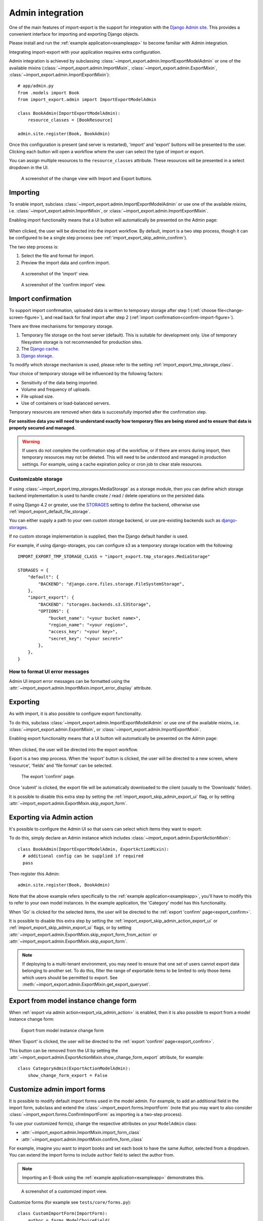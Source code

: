 .. _admin-integration:

=================
Admin integration
=================

One of the main features of import-export is the support for integration with the
`Django Admin site <https://docs.djangoproject.com/en/stable/ref/contrib/admin/>`_.
This provides a convenient interface for importing and exporting Django objects.

Please install and run the :ref:`example application<exampleapp>`  to become familiar with Admin integration.

Integrating import-export with your application requires extra configuration.

Admin integration is achieved by subclassing
:class:`~import_export.admin.ImportExportModelAdmin` or one of the available
mixins (:class:`~import_export.admin.ImportMixin`,
:class:`~import_export.admin.ExportMixin`,
:class:`~import_export.admin.ImportExportMixin`)::

    # app/admin.py
    from .models import Book
    from import_export.admin import ImportExportModelAdmin

    class BookAdmin(ImportExportModelAdmin):
        resource_classes = [BookResource]

    admin.site.register(Book, BookAdmin)

Once this configuration is present (and server is restarted), 'import' and 'export' buttons will be presented to the
user.
Clicking each button will open a workflow where the user can select the type of import or export.

You can assign multiple resources to the ``resource_classes`` attribute.  These resources will be presented in a select
dropdown in the UI.

.. _change-screen-figure:

.. figure:: _static/images/django-import-export-change.png

   A screenshot of the change view with Import and Export buttons.

Importing
---------

To enable import, subclass :class:`~import_export.admin.ImportExportModelAdmin` or use
one of the available mixins, i.e. :class:`~import_export.admin.ImportMixin`, or
:class:`~import_export.admin.ImportExportMixin`.

Enabling import functionality means that a UI button will automatically be presented on the Admin page:

.. figure:: _static/images/import-button.png
   :alt: The import button

When clicked, the user will be directed into the import workflow.  By default, import is a two step process, though
it can be configured to be a single step process (see :ref:`import_export_skip_admin_confirm`).

The two step process is:

1. Select the file and format for import.
2. Preview the import data and confirm import.

.. _confirm-import-figure:

.. figure:: _static/images/django-import-export-import.png
   :alt: A screenshot of the 'import' view

   A screenshot of the 'import' view.

.. figure:: _static/images/django-import-export-import-confirm.png
   :alt: A screenshot of the 'confirm import' view

   A screenshot of the 'confirm import' view.


.. _import_confirmation:

Import confirmation
-------------------

To support import confirmation, uploaded data is written to temporary storage after
step 1 (:ref:`choose file<change-screen-figure>`), and read back for final import after step 2
(:ref:`import confirmation<confirm-import-figure>`).

There are three mechanisms for temporary storage.

#. Temporary file storage on the host server (default).  This is suitable for development only.
   Use of temporary filesystem storage is not recommended for production sites.

#. The `Django cache <https://docs.djangoproject.com/en/stable/topics/cache/>`_.

#. `Django storage <https://docs.djangoproject.com/en/stable/ref/files/storage/>`_.

To modify which storage mechanism is used, please refer to the setting :ref:`import_export_tmp_storage_class`.

Your choice of temporary storage will be influenced by the following factors:

* Sensitivity of the data being imported.
* Volume and frequency of uploads.
* File upload size.
* Use of containers or load-balanced servers.

Temporary resources are removed when data is successfully imported after the confirmation step.

**For sensitive data you will need to understand exactly how temporary files are being stored and to ensure
that data is properly secured and managed.**

.. warning::

    If users do not complete the confirmation step of the workflow,
    or if there are errors during import, then temporary resources may not be deleted.
    This will need to be understood and managed in production settings.
    For example, using a cache expiration policy or cron job to clear stale resources.

.. _customizable_storage:

Customizable storage
^^^^^^^^^^^^^^^^^^^^^

If using :class:`~import_export.tmp_storages.MediaStorage` as a storage module, then you can define which storage
backend implementation is used to handle create / read / delete operations on the persisted data.

If using Django 4.2 or greater, use the `STORAGES <https://docs.djangoproject.com/en/stable/ref/settings/#std-setting-STORAGES>`_
setting to define the backend, otherwise use :ref:`import_export_default_file_storage`.

You can either supply a path to your own custom storage backend, or use pre-existing backends such as
`django-storages <https://django-storages.readthedocs.io/>`_.

If no custom storage implementation is supplied, then the Django default handler is used.

For example, if using django-storages, you can configure s3 as a temporary storage location with the following::

    IMPORT_EXPORT_TMP_STORAGE_CLASS = "import_export.tmp_storages.MediaStorage"

    STORAGES = {
        "default": {
            "BACKEND": "django.core.files.storage.FileSystemStorage",
        },
        "import_export": {
            "BACKEND": "storages.backends.s3.S3Storage",
            "OPTIONS": {
                "bucket_name": "<your bucket name>",
                "region_name": "<your region>",
                "access_key": "<your key>",
                "secret_key": "<your secret>"
            },
        },
    }

.. _format_ui_error_messages:

How to format UI error messages
^^^^^^^^^^^^^^^^^^^^^^^^^^^^^^^

Admin UI import error messages can be formatted using the :attr:`~import_export.admin.ImportMixin.import_error_display`
attribute.

.. _admin_ui_exporting:

Exporting
---------

As with import, it is also possible to configure export functionality.

To do this, subclass :class:`~import_export.admin.ImportExportModelAdmin` or use
one of the available mixins, i.e. :class:`~import_export.admin.ExportMixin`, or
:class:`~import_export.admin.ImportExportMixin`.

Enabling export functionality means that a UI button will automatically be presented on the Admin page:

.. figure:: _static/images/export-button.png
   :alt: The export button

When clicked, the user will be directed into the export workflow.

Export is a two step process.  When the 'export' button is clicked, the user will be directed to a new screen,
where 'resource', 'fields' and 'file format' can be selected.

.. _export_confirm:

.. figure:: _static/images/django-import-export-export-confirm.png
   :alt: the export confirm page

   The export 'confirm' page.

Once 'submit' is clicked, the export file will be automatically downloaded to the client (usually to the 'Downloads'
folder).

It is possible to disable this extra step by setting the :ref:`import_export_skip_admin_export_ui` flag,
or by setting :attr:`~import_export.admin.ExportMixin.skip_export_form`.

.. _export_via_admin_action:

Exporting via Admin action
--------------------------

It's possible to configure the Admin UI so that users can select which items they want to export:


.. image:: _static/images/select-for-export.png
  :alt: Select items for export

To do this, simply declare an Admin instance which includes  :class:`~import_export.admin.ExportActionMixin`::

  class BookAdmin(ImportExportModelAdmin, ExportActionMixin):
    # additional config can be supplied if required
    pass

Then register this Admin::

  admin.site.register(Book, BookAdmin)

Note that the above example refers specifically to the :ref:`example application<exampleapp>`, you'll have to modify
this to refer to your own model instances.  In the example application, the 'Category' model has this functionality.

When 'Go' is clicked for the selected items, the user will be directed to the
:ref:`export 'confirm' page<export_confirm>`.

It is possible to disable this extra step by setting the :ref:`import_export_skip_admin_action_export_ui` or
:ref:`import_export_skip_admin_export_ui` flags, or by setting
:attr:`~import_export.admin.ExportMixin.skip_export_form_from_action` or
:attr:`~import_export.admin.ExportMixin.skip_export_form`.

.. note::

    If deploying to a multi-tenant environment, you may need to ensure that one set of users cannot export
    data belonging to another set.  To do this, filter the range of exportable items to be limited to only
    those items which users should be permitted to export.
    See :meth:`~import_export.admin.ExportMixin.get_export_queryset`.

.. _export_from_model_change_form:

Export from model instance change form
--------------------------------------

When :ref:`export via admin action<export_via_admin_action>` is enabled, then it is also possible to export from a
model instance change form:

.. figure:: _static/images/change-form-export.png
   :alt: export from change form

   Export from model instance change form

When 'Export' is clicked, the user will be directed to the :ref:`export 'confirm' page<export_confirm>`.

This button can be removed from the UI by setting the
:attr:`~import_export.admin.ExportActionMixin.show_change_form_export` attribute, for example::

  class CategoryAdmin(ExportActionModelAdmin):
      show_change_form_export = False

Customize admin import forms
----------------------------

It is possible to modify default import forms used in the model admin. For
example, to add an additional field in the import form, subclass and extend the
:class:`~import_export.forms.ImportForm` (note that you may want to also
consider :class:`~import_export.forms.ConfirmImportForm` as importing is a
two-step process).

To use your customized form(s), change the respective attributes on your
``ModelAdmin`` class:

* :attr:`~import_export.admin.ImportMixin.import_form_class`
* :attr:`~import_export.admin.ImportMixin.confirm_form_class`

For example, imagine you want to import books and set each book to have the same Author, selected from a
dropdown. You can extend the import forms to include ``author`` field to select the author from.

.. note::

    Importing an E-Book using the :ref:`example application<exampleapp>`
    demonstrates this.

.. figure:: _static/images/custom-import-form.png

   A screenshot of a customized import view.

Customize forms (for example see ``tests/core/forms.py``)::

    class CustomImportForm(ImportForm):
        author = forms.ModelChoiceField(
            queryset=Author.objects.all(),
            required=True)

    class CustomConfirmImportForm(ConfirmImportForm):
        author = forms.ModelChoiceField(
            queryset=Author.objects.all(),
            required=True)

Customize ``ModelAdmin`` (for example see ``tests/core/admin.py``)::

    class CustomBookAdmin(ImportMixin, admin.ModelAdmin):
        resource_classes = [BookResource]
        import_form_class = CustomImportForm
        confirm_form_class = CustomConfirmImportForm

        def get_confirm_form_initial(self, request, import_form):
            initial = super().get_confirm_form_initial(request, import_form)

            # Pass on the `author` value from the import form to
            # the confirm form (if provided)
            if import_form:
                initial['author'] = import_form.cleaned_data['author'].id
            return initial

    admin.site.register(EBook, CustomBookAdmin)

In order to save the selected author along with the EBook, another couple of methods are required.
Add the following to ``CustomBookAdmin`` class (in ``tests/core/admin.py``)::

    def get_import_data_kwargs(self, request, *args, **kwargs):
        """
        Prepare kwargs for import_data.
        """
        form = kwargs.get("form", None)
        if form and hasattr(form, "cleaned_data"):
            kwargs.update({"author": form.cleaned_data.get("author", None)})
        return kwargs

Then add the following to ``CustomBookAdmin`` class (in ``tests/core/admin.py``)::

    def after_init_instance(self, instance, new, row, **kwargs):
        if "author" in kwargs:
            instance.author = kwargs["author"]

The selected author is now set as an attribute on the instance object.  When the instance is saved,
then the author is set as a foreign key relation to the instance.

Further customization
---------------------

To further customize the import forms, you might like to consider overriding the following
:class:`~import_export.admin.ImportMixin` methods:

* :meth:`~import_export.admin.ImportMixin.get_import_form_class`
* :meth:`~import_export.admin.ImportMixin.get_import_form_kwargs`
* :meth:`~import_export.admin.ImportMixin.get_import_form_initial`
* :meth:`~import_export.admin.ImportMixin.get_confirm_form_class`
* :meth:`~import_export.admin.ImportMixin.get_confirm_form_kwargs`

The parameters can then be read from ``Resource`` methods, such as:

* :meth:`~import_export.resources.Resource.before_import`
* :meth:`~import_export.resources.Resource.before_import_row`

.. seealso::

    :doc:`/api_admin`
        available mixins and options.

.. _customize_admin_export_forms:

Customize admin export forms
----------------------------

It is also possible to add fields to the export form so that export data can be
filtered.  For example, we can filter exports by Author.

.. figure:: _static/images/custom-export-form.png

   A screenshot of a customized export view.

Customize forms (for example see ``tests/core/forms.py``)::

    class CustomExportForm(AuthorFormMixin, ExportForm):
        """Customized ExportForm, with author field required."""
        author = forms.ModelChoiceField(
            queryset=Author.objects.all(),
            required=True)

Customize ``ModelAdmin`` (for example see ``tests/core/admin.py``)::

    class CustomBookAdmin(ImportMixin, ImportExportModelAdmin):
        resource_classes = [EBookResource]
        export_form_class = CustomExportForm

        def get_export_resource_kwargs(self, request, **kwargs):
            export_form = kwargs.get("export_form")
            if export_form:
                kwargs.update(author_id=export_form.cleaned_data["author"].id)
            return kwargs

    admin.site.register(Book, CustomBookAdmin)

Create a Resource subclass to apply the filter
(for example see ``tests/core/admin.py``)::

    class EBookResource(ModelResource):
        def __init__(self, **kwargs):
            super().__init__()
            self.author_id = kwargs.get("author_id")

        def filter_export(self, queryset, **kwargs):
            return queryset.filter(author_id=self.author_id)

        class Meta:
            model = EBook

In this example, we can filter an EBook export using the author's name.

1. Create a custom form which defines 'author' as a required field.
2. Create a 'CustomBookAdmin' class which defines a
   :class:`~import_export.resources.Resource`, and overrides
   :meth:`~import_export.mixins.BaseExportMixin.get_export_resource_kwargs`.
   This ensures that the author id will be passed to the
   :class:`~import_export.resources.Resource` constructor.
3. Create a :class:`~import_export.resources.Resource` which is instantiated with the
   ``author_id``, and can filter the queryset as required.

Using multiple resources
------------------------

It is possible to set multiple resources both to import and export `ModelAdmin` classes.
The ``ImportMixin``, ``ExportMixin``, ``ImportExportMixin`` and ``ImportExportModelAdmin`` classes accepts
subscriptable type (list, tuple, ...) as ``resource_classes`` parameter.

The subscriptable could also be returned from one of the following:

* :meth:`~import_export.mixins.BaseImportExportMixin.get_resource_classes`
* :meth:`~import_export.mixins.BaseImportMixin.get_import_resource_classes`
* :meth:`~import_export.mixins.BaseExportMixin.get_export_resource_classes`

If there are multiple resources, the resource chooser appears in import/export admin form.
The displayed name of the resource can be changed through the `name` parameter of the `Meta` class.


Use multiple resources::

    from import_export import resources
    from core.models import Book


    class BookResource(resources.ModelResource):

        class Meta:
            model = Book


    class BookNameResource(resources.ModelResource):

        class Meta:
            model = Book
            fields = ['id', 'name']
            name = "Export/Import only book names"


    class CustomBookAdmin(ImportMixin, admin.ModelAdmin):
        resource_classes = [BookResource, BookNameResource]

.. _dynamically_set_resource_values:

How to dynamically set resource values
--------------------------------------

There are a few use cases where it is desirable to dynamically set values in the `Resource`.  For example, suppose you
are importing via the Admin console and want to use a value associated with the authenticated user in import queries.

Suppose the authenticated user (stored in the ``request`` object) has a property called ``publisher_id``.  During
import, we want to filter any books associated only with that publisher.

First of all, override the ``get_import_resource_kwargs()`` method so that the request user is retained::

    class BookAdmin(ImportExportMixin, admin.ModelAdmin):
        # attribute declarations not shown

        def get_import_resource_kwargs(self, request, *args, **kwargs):
            kwargs = super().get_resource_kwargs(request, *args, **kwargs)
            kwargs.update({"user": request.user})
            return kwargs

Now you can add a constructor to your ``Resource`` to store the user reference, then override ``get_queryset()`` to
return books for the publisher::

    class BookResource(ModelResource):

        def __init__(self, user):
            self.user = user

        def get_queryset(self):
            return self._meta.model.objects.filter(publisher_id=self.user.publisher_id)

        class Meta:
            model = Book

.. _interoperability:

Interoperability with 3rd party libraries
-----------------------------------------

import-export extends the Django Admin interface.  There is a possibility that clashes may occur with other 3rd party
libraries which also use the admin interface.

django-admin-sortable2
^^^^^^^^^^^^^^^^^^^^^^

Issues have been raised due to conflicts with setting `change_list_template <https://docs.djangoproject.com/en/stable/ref/contrib/admin/#django.contrib.admin.ModelAdmin.change_list_template>`_.  There is a workaround listed `here <https://github.com/jrief/django-admin-sortable2/issues/345#issuecomment-1680271337>`_.
Also, refer to `this issue <https://github.com/django-import-export/django-import-export/issues/1531>`_.
If you want to patch your own installation to fix this, a patch is available `here <https://github.com/django-import-export/django-import-export/pull/1607>`_.

django-polymorphic
^^^^^^^^^^^^^^^^^^

Refer to `this issue <https://github.com/django-import-export/django-import-export/issues/1521>`_.

template skipped due to recursion issue
^^^^^^^^^^^^^^^^^^^^^^^^^^^^^^^^^^^^^^^

Refer to `this issue <https://github.com/django-import-export/django-import-export/issues/1514#issuecomment-1344200867>`_.

django-debug-toolbar
^^^^^^^^^^^^^^^^^^^^

If you use import-export using with `django-debug-toolbar <https://pypi.org/project/django-debug-toolbar>`_.
then you need to configure ``debug_toolbar=False`` or ``DEBUG=False``,
It has been reported that the the import/export time will increase ~10 times.

Refer to `this PR <https://github.com/django-import-export/django-import-export/issues/1656>`_.

.. _admin_security:

Security
--------

Enabling the Admin interface means that you should consider the security implications.  Some or all of the following
points may be relevant.

Is there potential for untrusted imports?
^^^^^^^^^^^^^^^^^^^^^^^^^^^^^^^^^^^^^^^^^

* What is the source of your import file?

* Is this coming from an external source where the data could be untrusted?

* Could source data potentially contain malicious content such as script directives or Excel formulae?

* Even if data comes from a trusted source, is there any content such as HTML which could cause issues when rendered
  in a web page?

What is the potential risk for exported data?
^^^^^^^^^^^^^^^^^^^^^^^^^^^^^^^^^^^^^^^^^^^^^

* If there is malicious content in stored data, what is the risk of exporting this data?

* Could untrusted input be executed within a spreadsheet?

* Are spreadsheets sent to other parties who could inadvertently execute malicious content?

* Could data be exported to other formats, such as CSV, TSV or ODS, and then opened using Excel?

* Could any exported data be rendered in HTML? For example, csv is exported and then loaded into another
  web application.  In this case, untrusted input could contain malicious code such as active script content.

You should in all cases review `Django security documentation <https://docs.djangoproject.com/en/stable/topics/security/>`_
before deploying a live Admin interface instance.

Mitigating security risks
^^^^^^^^^^^^^^^^^^^^^^^^^

Please read the following topics carefully to understand how you can improve the security of your implementation.

Sanitize exports
""""""""""""""""

By default, import-export does not sanitize or process imported data.  Malicious content, such as script directives,
can be imported into the database, and can be exported without any modification.

.. note::

  HTML content, if exported into 'html' format, will be sanitized to remove scriptable content.
  This sanitization is performed by the ``tablib`` library.

You can optionally configure import-export to sanitize Excel formula data on export.  See
:ref:`IMPORT_EXPORT_ESCAPE_FORMULAE_ON_EXPORT`.

Enabling this setting only sanitizes data exported using the Admin Interface.
If exporting data :ref:`programmatically<exporting_data>`, then you will need to apply your own sanitization.

Limit formats
"""""""""""""

Limiting the available import or export format types can be considered. For example, if you never need to support
import or export of spreadsheet data, you can remove this format from the application.

Imports and exports can be restricted using the following settings:

#. :ref:`IMPORT_EXPORT_FORMATS`
#. :ref:`IMPORT_FORMATS`
#. :ref:`EXPORT_FORMATS`

Set permissions
"""""""""""""""

Consider setting `permissions <https://docs.djangoproject.com/en/stable/topics/auth/default/>`_ to define which
users can import and export.

#. :ref:`IMPORT_EXPORT_IMPORT_PERMISSION_CODE`
#. :ref:`IMPORT_EXPORT_EXPORT_PERMISSION_CODE`

Raising security issues
^^^^^^^^^^^^^^^^^^^^^^^

Refer to `SECURITY.md <https://github.com/django-import-export/django-import-export/blob/main/SECURITY.md>`_ for
details on how to escalate security issues you may have found in import-export.
